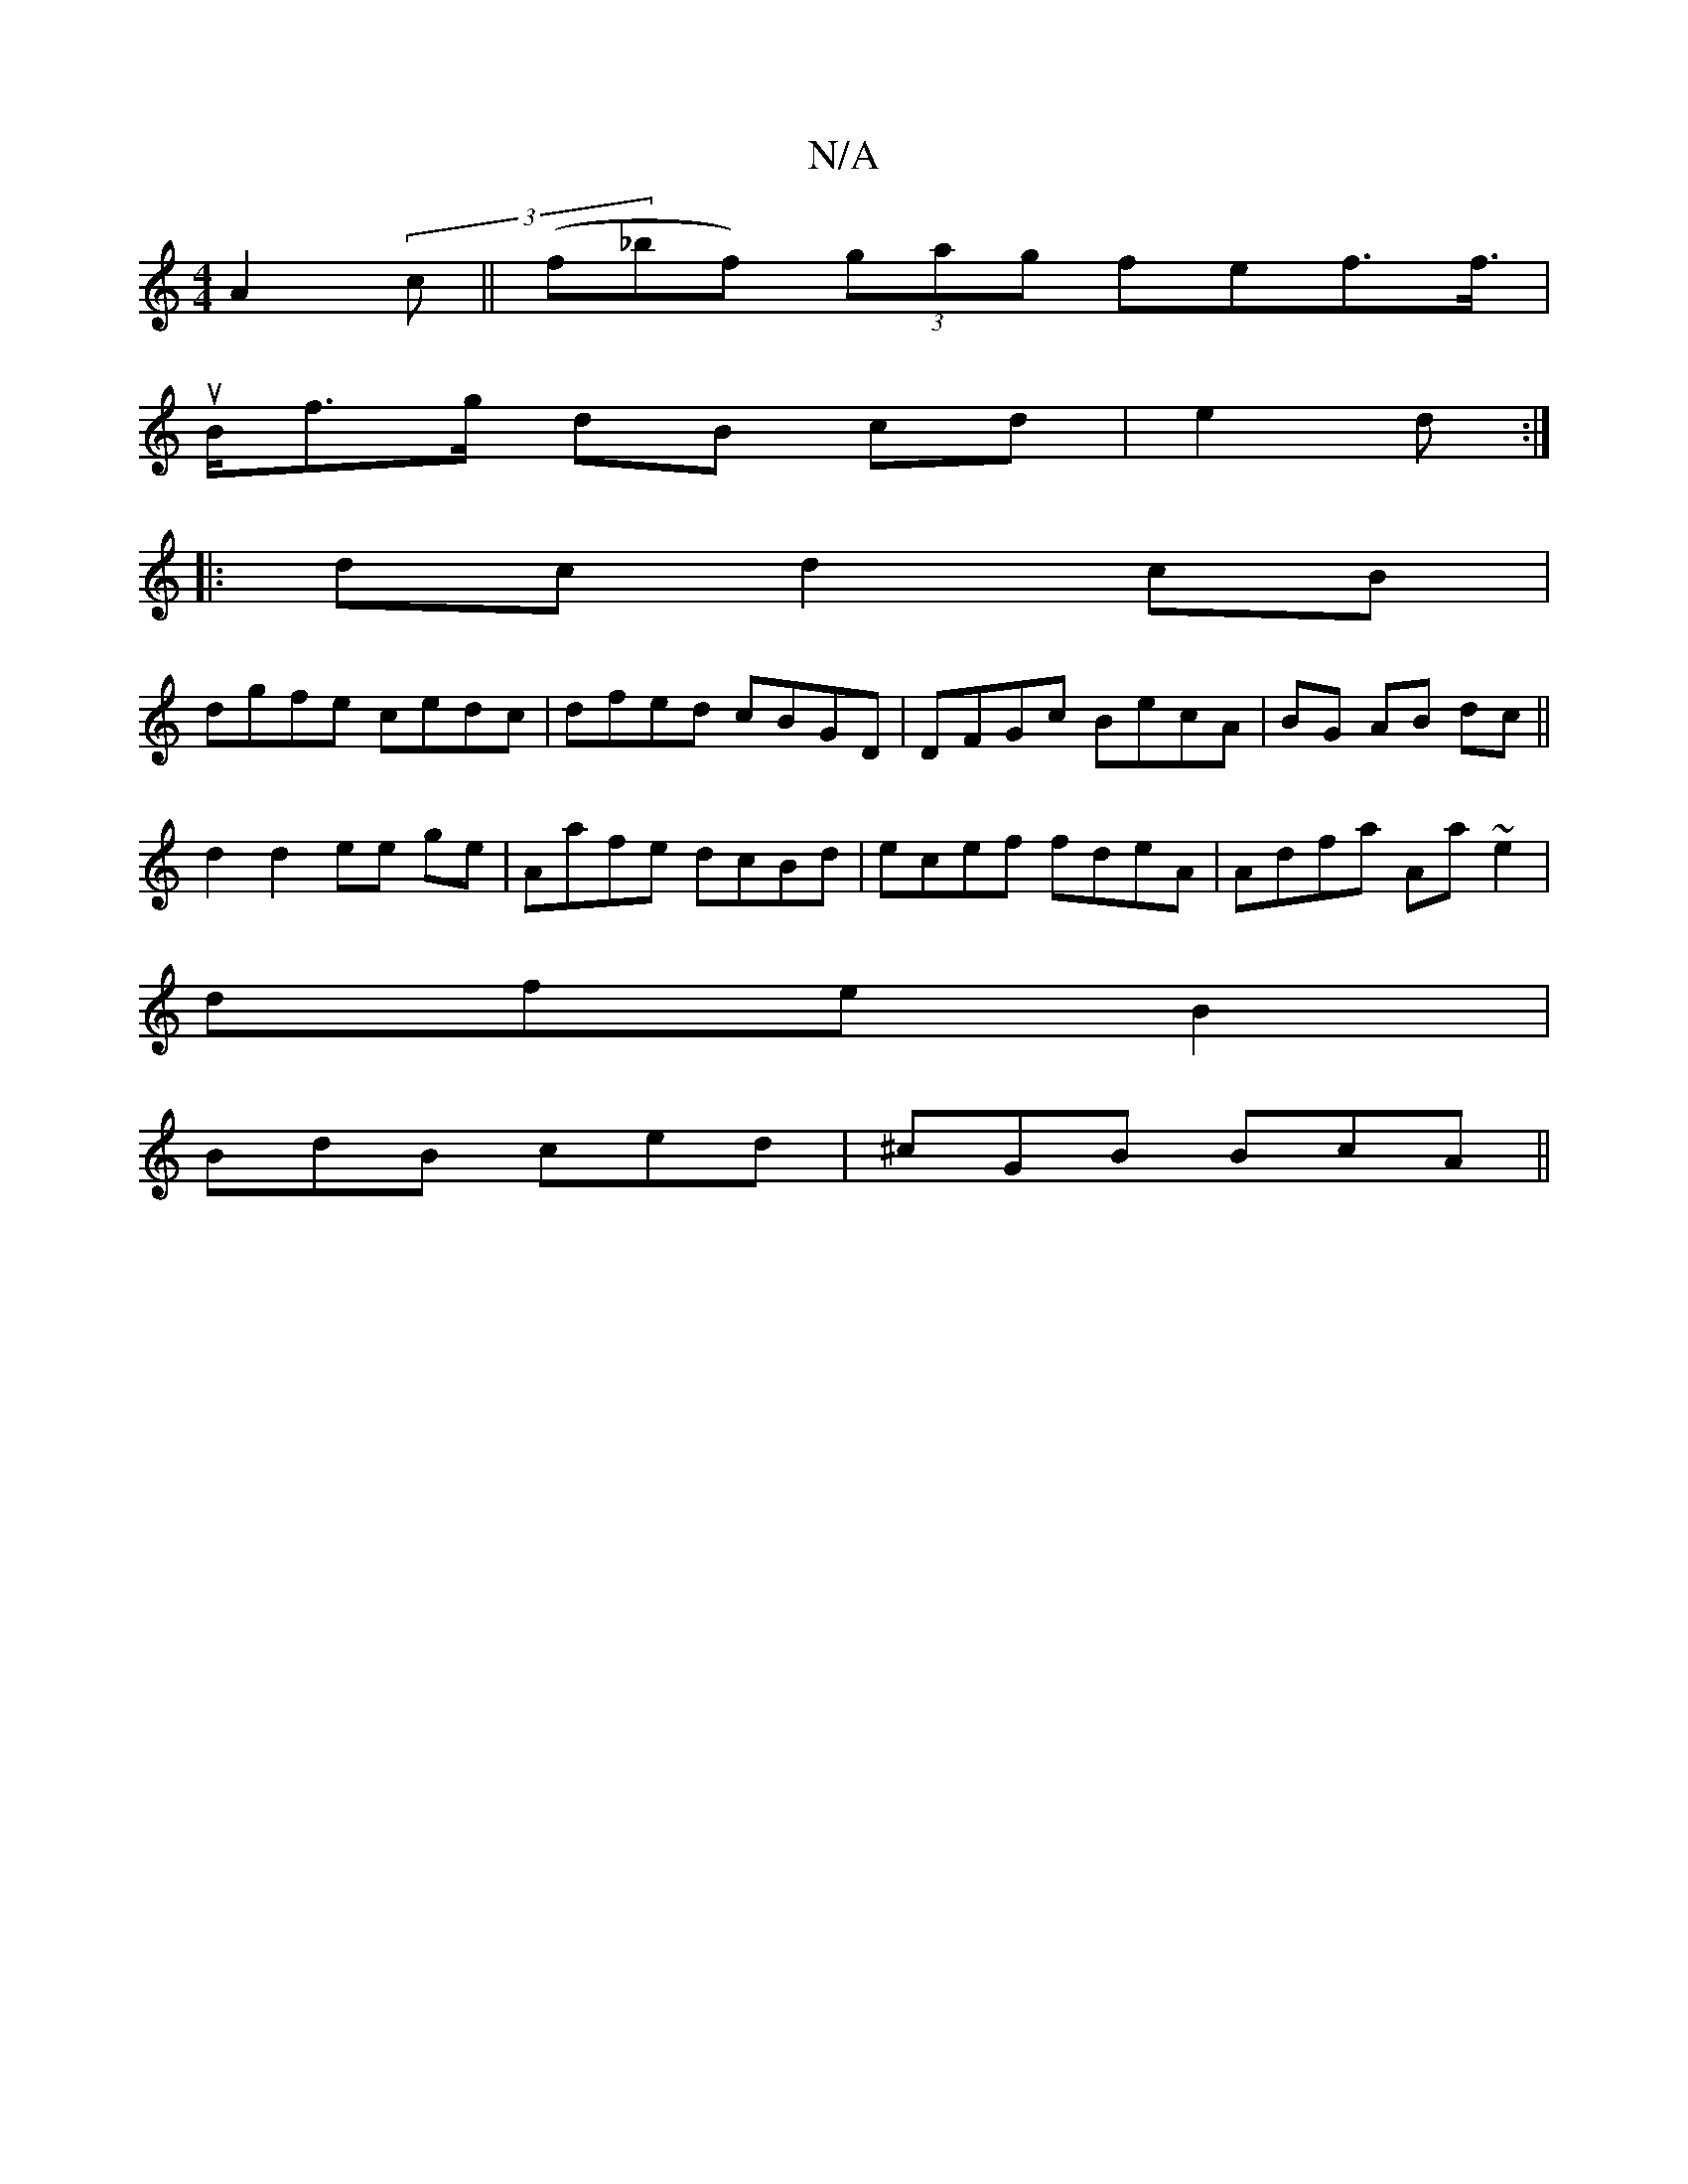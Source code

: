 X:1
T:N/A
M:4/4
R:N/A
K:Cmajor
 A2(3c||(f_bf) (3gag fef>f|
u>Bf>g dB cd | e2 d :|
|: dc d2 cB|
dgfe cedc|dfed cBGD | DFGc BecA | BG AB dc ||
d2 d2 ee ge|Aafe dcBd | ecef fdeA | Adfa Aa~e2|
dfe B2 |
BdB ced | ^cGB BcA ||

|:LB2 g fe